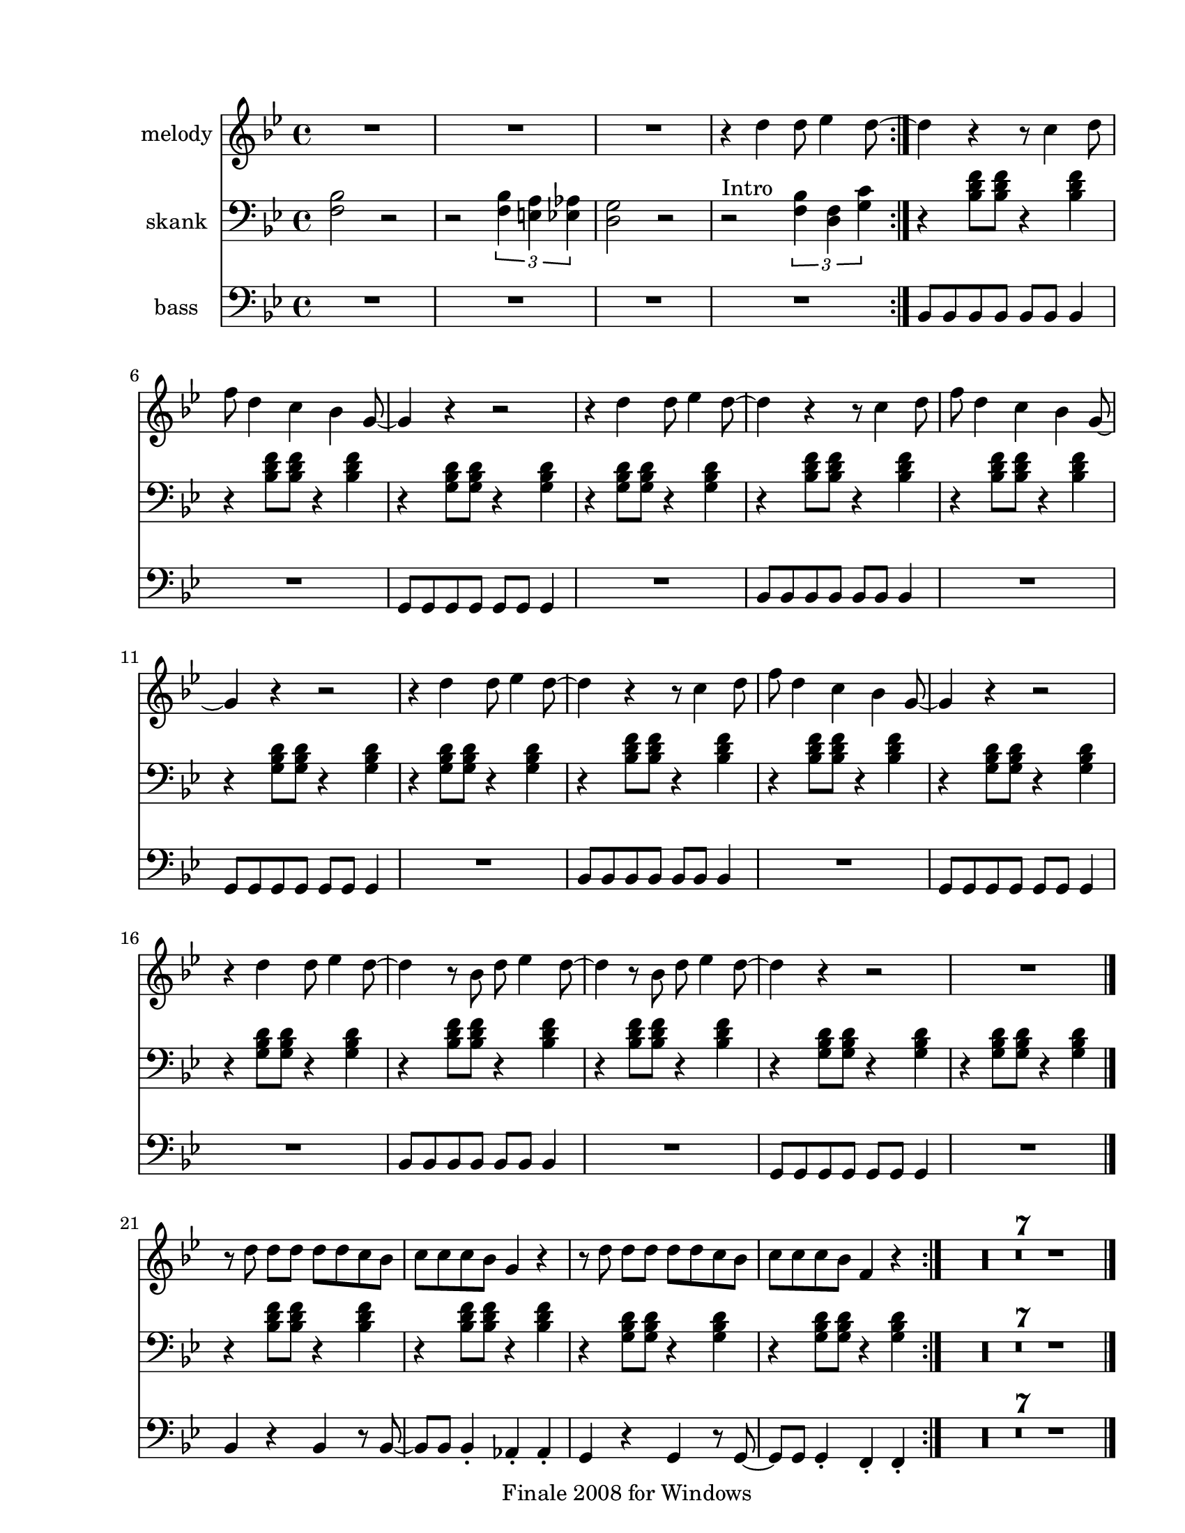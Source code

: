 
\version "2.12.2"
% automatically converted from merry blues.xml

\header {
    encodingsoftware = "Finale 2008 for Windows"
    tagline = "Finale 2008 for Windows"
    encodingdate = "2010-03-18"
    }

#(set-global-staff-size 20.5767485433)
\paper {
    paper-width = 21.59\cm
    paper-height = 27.93\cm
    top-margin = 1.59\cm
    botton-margin = 1.59\cm
    left-margin = 2.53\cm
    right-margin = 1.27\cm
    between-system-space = 4.72\cm
    page-top-space = 3.81\cm
    }
\layout {
    \context { \Score
        skipBars = ##t
        autoBeaming = ##f
        }
    }
PartPOneVoiceOne =  \relative d'' {
    \clef "treble" \key g \minor \time 4/4 \repeat volta 2 {
        R1*3 | % 4
        r4 d4 d8 es4 d8 ~ }
    | % 5
    d4 r4 r8 c4 d8 | % 6
    f8 d4 c4 bes4 g8 ~ | % 7
    g4 r4 r2 | % 8
    r4 d'4 d8 es4 d8 ~ | % 9
    d4 r4 r8 c4 d8 | \barNumberCheck #10
    f8 d4 c4 bes4 g8 ~ | % 11
    g4 r4 r2 | % 12
    r4 d'4 d8 es4 d8 ~ | % 13
    d4 r4 r8 c4 d8 | % 14
    f8 d4 c4 bes4 g8 ~ | % 15
    g4 r4 r2 | % 16
    r4 d'4 d8 es4 d8 ~ | % 17
    d4 r8 bes8 d8 es4 d8 ~ | % 18
    d4 r8 bes8 d8 es4 d8 ~ | % 19
    d4 r4 r2 | \barNumberCheck #20
    R1 \bar "|."
    \repeat volta 2 {
        | % 21
        r8 d8 d8 [ d8 ] d8 [ d8 c8 bes8 ] | % 22
        c8 [ c8 c8 bes8 ] g4 r4 | % 23
        r8 d'8 d8 [ d8 ] d8 [ d8 c8 bes8 ] | % 24
        c8 [ c8 c8 bes8 ] f4 r4 }
    | % 25
    R1*7 \bar "|."
    }

PartPTwoVoiceOne =  \relative f {
    \clef "bass" \key g \minor \time 4/4 \repeat volta 2 {
        <f bes>2 r2 | % 2
        r2 \times 2/3 {
            <f bes>4 <e a>4 <es as>4 }
        | % 3
        <d g>2 r2 | % 4
        | % 4
        r2 ^"Intro" \times 2/3 {
            <f bes>4 <d f>4 <g c>4 }
        }
    | % 5
    r4 <bes d f>8 [ <bes d f>8 ] r4 <bes d f>4 | % 6
    r4 <bes d f>8 [ <bes d f>8 ] r4 <bes d f>4 | % 7
    r4 <g bes d>8 [ <g bes d>8 ] r4 <g bes d>4 | % 8
    r4 <g bes d>8 [ <g bes d>8 ] r4 <g bes d>4 | % 9
    r4 <bes d f>8 [ <bes d f>8 ] r4 <bes d f>4 | \barNumberCheck #10
    r4 <bes d f>8 [ <bes d f>8 ] r4 <bes d f>4 | % 11
    r4 <g bes d>8 [ <g bes d>8 ] r4 <g bes d>4 | % 12
    r4 <g bes d>8 [ <g bes d>8 ] r4 <g bes d>4 | % 13
    r4 <bes d f>8 [ <bes d f>8 ] r4 <bes d f>4 | % 14
    r4 <bes d f>8 [ <bes d f>8 ] r4 <bes d f>4 | % 15
    r4 <g bes d>8 [ <g bes d>8 ] r4 <g bes d>4 | % 16
    r4 <g bes d>8 [ <g bes d>8 ] r4 <g bes d>4 | % 17
    r4 <bes d f>8 [ <bes d f>8 ] r4 <bes d f>4 | % 18
    r4 <bes d f>8 [ <bes d f>8 ] r4 <bes d f>4 | % 19
    r4 <g bes d>8 [ <g bes d>8 ] r4 <g bes d>4 | \barNumberCheck #20
    r4 <g bes d>8 [ <g bes d>8 ] r4 <g bes d>4 \bar "|."
    \repeat volta 2 {
        | % 21
        r4 <bes d f>8 [ <bes d f>8 ] r4 <bes d f>4 | % 22
        r4 <bes d f>8 [ <bes d f>8 ] r4 <bes d f>4 | % 23
        r4 <g bes d>8 [ <g bes d>8 ] r4 <g bes d>4 | % 24
        r4 <g bes d>8 [ <g bes d>8 ] r4 <g bes d>4 }
    | % 25
    R1*7 \bar "|."
    }

PartPThreeVoiceOne =  \relative bes, {
    \clef "bass" \key g \minor \time 4/4 \repeat volta 2 {
        R1*4 }
    | % 5
    bes8 [ bes8 bes8 bes8 ] bes8 [ bes8 ] bes4 | % 6
    R1 | % 7
    g8 [ g8 g8 g8 ] g8 [ g8 ] g4 | % 8
    R1 | % 9
    bes8 [ bes8 bes8 bes8 ] bes8 [ bes8 ] bes4 | \barNumberCheck #10
    R1 | % 11
    g8 [ g8 g8 g8 ] g8 [ g8 ] g4 | % 12
    R1 | % 13
    bes8 [ bes8 bes8 bes8 ] bes8 [ bes8 ] bes4 | % 14
    R1 | % 15
    g8 [ g8 g8 g8 ] g8 [ g8 ] g4 | % 16
    R1 | % 17
    bes8 [ bes8 bes8 bes8 ] bes8 [ bes8 ] bes4 | % 18
    R1 | % 19
    g8 [ g8 g8 g8 ] g8 [ g8 ] g4 | \barNumberCheck #20
    R1 \bar "|."
    \repeat volta 2 {
        | % 21
        bes4 r4 bes4 r8 bes8 ~ | % 22
        bes8 [ bes8 ] bes4 _. as4 _. as4 _. | % 23
        g4 r4 g4 r8 g8 ~ | % 24
        g8 [ g8 ] g4 _. f4 _. f4 _. }
    | % 25
    R1*7 \bar "|."
    }


% The score definition
\score {
    <<
        \new Staff <<
            \set Staff.instrumentName = "melody"
            \context Staff << 
                \context Voice = "PartPOneVoiceOne" { \PartPOneVoiceOne }
                >>
            >>
        \new Staff <<
            \set Staff.instrumentName = "skank"
            \context Staff << 
                \context Voice = "PartPTwoVoiceOne" { \PartPTwoVoiceOne }
                >>
            >>
        \new Staff <<
            \set Staff.instrumentName = "bass"
            \context Staff << 
                \context Voice = "PartPThreeVoiceOne" { \PartPThreeVoiceOne }
                >>
            >>
        
        >>
    \layout {}
    % To create MIDI output, uncomment the following line:
    %  \midi {}
    }

